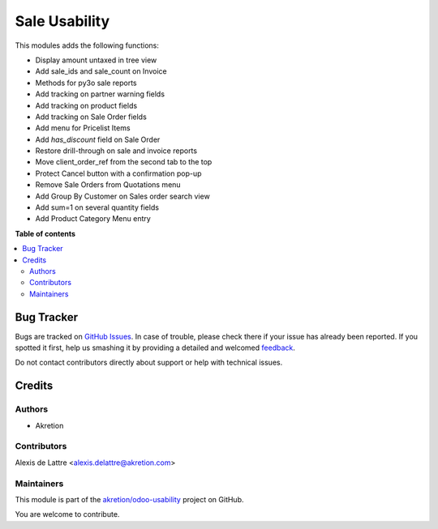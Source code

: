 ==============
Sale Usability
==============

.. !!!!!!!!!!!!!!!!!!!!!!!!!!!!!!!!!!!!!!!!!!!!!!!!!!!!
   !! This file is generated by oca-gen-addon-readme !!
   !! changes will be overwritten.                   !!
   !!!!!!!!!!!!!!!!!!!!!!!!!!!!!!!!!!!!!!!!!!!!!!!!!!!!

.. |badge1| image:: https://img.shields.io/badge/maturity-Beta-yellow.png
    :target: https://odoo-community.org/page/development-status
    :alt: Beta
.. |badge2| image:: https://img.shields.io/badge/licence-AGPL--3-blue.png
    :target: http://www.gnu.org/licenses/agpl-3.0-standalone.html
    :alt: License: AGPL-3
.. |badge3| image:: https://img.shields.io/badge/github-akretion%2Fodoo--usability-lightgray.png?logo=github
    :target: https://github.com/akretion/odoo-usability/tree/12.0/sale_usability
    :alt: akretion/odoo-usability

|badge1| |badge2| |badge3| 

This modules adds the following functions:

* Display amount untaxed in tree view
* Add sale_ids and sale_count on Invoice
* Methods for py3o sale reports
* Add tracking on partner warning fields
* Add tracking on product fields
* Add tracking on Sale Order fields
* Add menu for Pricelist Items
* Add `has_discount` field on Sale Order
* Restore drill-through on sale and invoice reports
* Move client_order_ref from the second tab to the top
* Protect Cancel button with a confirmation pop-up
* Remove Sale Orders from Quotations menu
* Add Group By Customer on Sales order search view
* Add sum=1 on several quantity fields
* Add Product Category Menu entry

**Table of contents**

.. contents::
   :local:

Bug Tracker
===========

Bugs are tracked on `GitHub Issues <https://github.com/akretion/odoo-usability/issues>`_.
In case of trouble, please check there if your issue has already been reported.
If you spotted it first, help us smashing it by providing a detailed and welcomed
`feedback <https://github.com/akretion/odoo-usability/issues/new?body=module:%20sale_usability%0Aversion:%2012.0%0A%0A**Steps%20to%20reproduce**%0A-%20...%0A%0A**Current%20behavior**%0A%0A**Expected%20behavior**>`_.

Do not contact contributors directly about support or help with technical issues.

Credits
=======

Authors
~~~~~~~

* Akretion

Contributors
~~~~~~~~~~~~

Alexis de Lattre <alexis.delattre@akretion.com>

Maintainers
~~~~~~~~~~~

This module is part of the `akretion/odoo-usability <https://github.com/akretion/odoo-usability/tree/12.0/sale_usability>`_ project on GitHub.

You are welcome to contribute.
